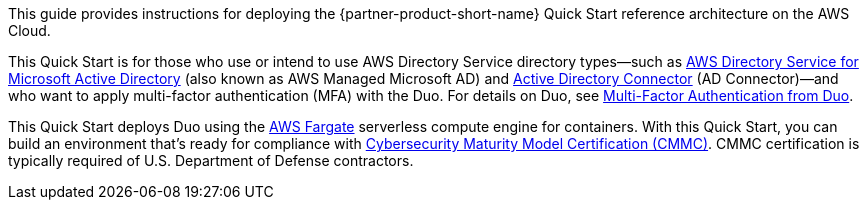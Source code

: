 // Replace the content in <>
// Identify your target audience and explain how/why they would use this Quick Start.
//Avoid borrowing text from third-party websites (copying text from AWS service documentation is fine). Also, avoid marketing-speak, focusing instead on the technical aspect.

This guide provides instructions for deploying the {partner-product-short-name} Quick Start reference architecture on the AWS Cloud.

This Quick Start is for those who use or intend to use AWS Directory Service directory types—such as https://aws.amazon.com/directoryservice/[AWS Directory Service for Microsoft Active Directory^] (also known as AWS Managed Microsoft AD) and https://docs.aws.amazon.com/directoryservice/latest/admin-guide/directory_ad_connector.html[Active Directory Connector^] (AD Connector)—and who want to apply multi-factor authentication (MFA) with the Duo. For details on Duo, see https://duo.com/product/multi-factor-authentication-mfa[Multi-Factor Authentication from Duo^].

This Quick Start deploys Duo using the https://aws.amazon.com/fargate/[AWS Fargate^] serverless compute engine for containers. With this Quick Start, you can build an environment that's ready for compliance with https://www.acq.osd.mil/cmmc/[Cybersecurity Maturity Model Certification (CMMC)^]. CMMC certification is typically required of U.S. Department of Defense contractors.
